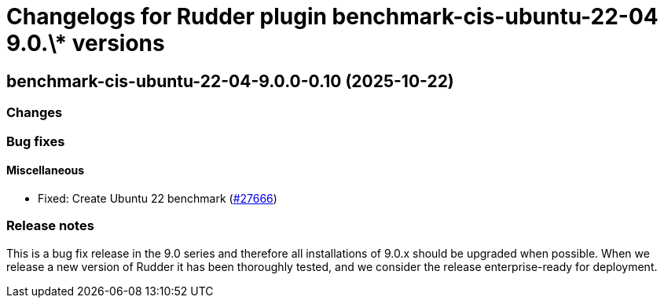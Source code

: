 = Changelogs for Rudder plugin benchmark-cis-ubuntu-22-04 9.0.\* versions

== benchmark-cis-ubuntu-22-04-9.0.0-0.10 (2025-10-22)

=== Changes


=== Bug fixes

==== Miscellaneous

* Fixed: Create Ubuntu 22 benchmark
    (https://issues.rudder.io/issues/27666[#27666])

=== Release notes

This is a bug fix release in the 9.0 series and therefore all installations of 9.0.x should be upgraded when possible. When we release a new version of Rudder it has been thoroughly tested, and we consider the release enterprise-ready for deployment.

